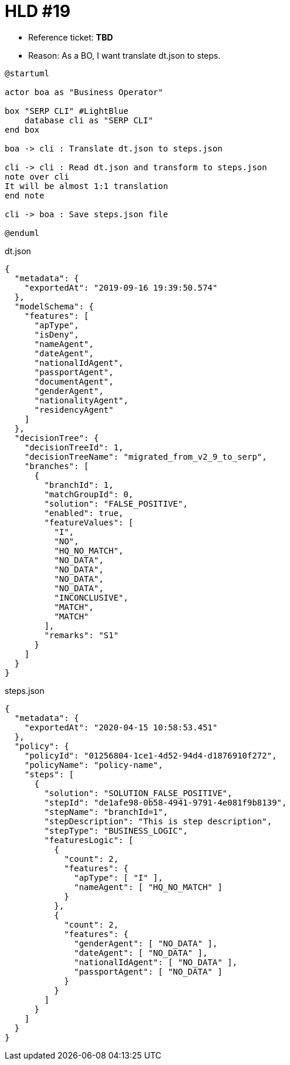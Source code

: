 = HLD #19

- Reference ticket: *TBD*
- Reason: As a BO, I want translate dt.json to steps.

[plantuml,translate-dt-to-steps,svg]
-----
@startuml

actor boa as "Business Operator"

box "SERP CLI" #LightBlue
    database cli as "SERP CLI"
end box

boa -> cli : Translate dt.json to steps.json

cli -> cli : Read dt.json and transform to steps.json
note over cli
It will be almost 1:1 translation
end note

cli -> boa : Save steps.json file

@enduml
-----

.dt.json
[source,json]
{
  "metadata": {
    "exportedAt": "2019-09-16 19:39:50.574"
  },
  "modelSchema": {
    "features": [
      "apType",
      "isDeny",
      "nameAgent",
      "dateAgent",
      "nationalIdAgent",
      "passportAgent",
      "documentAgent",
      "genderAgent",
      "nationalityAgent",
      "residencyAgent"
    ]
  },
  "decisionTree": {
    "decisionTreeId": 1,
    "decisionTreeName": "migrated_from_v2_9_to_serp",
    "branches": [
      {
        "branchId": 1,
        "matchGroupId": 0,
        "solution": "FALSE_POSITIVE",
        "enabled": true,
        "featureValues": [
          "I",
          "NO",
          "HQ_NO_MATCH",
          "NO_DATA",
          "NO_DATA",
          "NO_DATA",
          "NO_DATA",
          "INCONCLUSIVE",
          "MATCH",
          "MATCH"
        ],
        "remarks": "S1"
      }
    ]
  }
}


.steps.json
[source,json]
{
  "metadata": {
    "exportedAt": "2020-04-15 10:58:53.451"
  },
  "policy": {
    "policyId": "01256804-1ce1-4d52-94d4-d1876910f272",
    "policyName": "policy-name",
    "steps": [
      {
        "solution": "SOLUTION_FALSE_POSITIVE",
        "stepId": "de1afe98-0b58-4941-9791-4e081f9b8139",
        "stepName": "branchId=1",
        "stepDescription": "This is step description",
        "stepType": "BUSINESS_LOGIC",
        "featuresLogic": [
          {
            "count": 2,
            "features": {
              "apType": [ "I" ],
              "nameAgent": [ "HQ_NO_MATCH" ]
            }
          },
          {
            "count": 2,
            "features": {
              "genderAgent": [ "NO_DATA" ],
              "dateAgent": [ "NO_DATA" ],
              "nationalIdAgent": [ "NO_DATA" ],
              "passportAgent": [ "NO_DATA" ]
            }
          }
        ]
      }
    ]
  }
}
